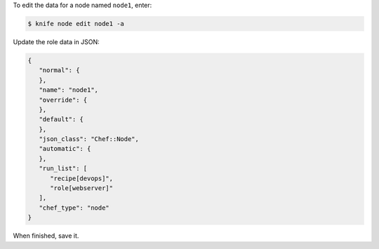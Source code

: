 .. The contents of this file may be included in multiple topics (using the includes directive).
.. The contents of this file should be modified in a way that preserves its ability to appear in multiple topics.


To edit the data for a node named ``node1``, enter:

.. code-block:: bash

   $ knife node edit node1 -a
   
Update the role data in JSON:

.. code-block:: javascript

   {
      "normal": {
      },
      "name": "node1",
      "override": {
      },
      "default": {
      },
      "json_class": "Chef::Node",
      "automatic": {
      },
      "run_list": [
         "recipe[devops]",
         "role[webserver]"
      ],
      "chef_type": "node"
   }

When finished, save it.
